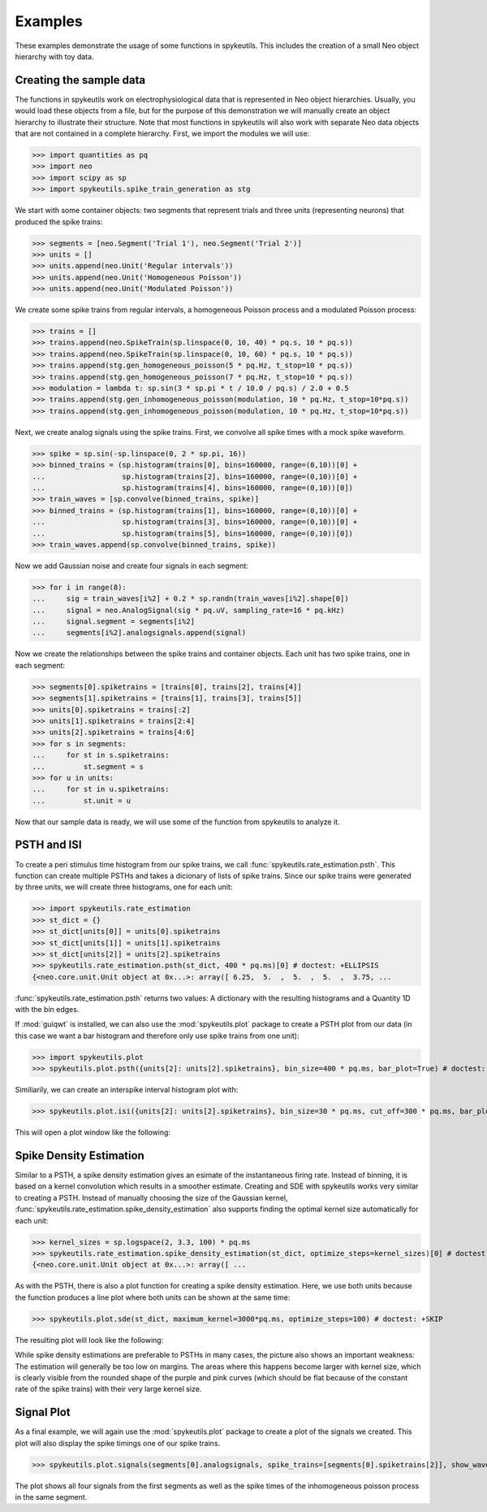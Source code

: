 .. _examples:

Examples
========
These examples demonstrate the usage of some functions in spykeutils. This
includes the creation of a small Neo object hierarchy with toy data.

Creating the sample data
------------------------
The functions in spykeutils work on electrophysiological data that is
represented in Neo object hierarchies. Usually, you would load these objects
from a file, but for the purpose of this demonstration we will manually create
an object hierarchy to illustrate their structure. Note that most functions
in spykeutils will also work with separate Neo data objects that are not
contained in a complete hierarchy. First, we import the modules we will use:

>>> import quantities as pq
>>> import neo
>>> import scipy as sp
>>> import spykeutils.spike_train_generation as stg

We start with some container objects: two segments that represent trials and
three units (representing neurons) that produced the spike trains:

>>> segments = [neo.Segment('Trial 1'), neo.Segment('Trial 2')]
>>> units = []
>>> units.append(neo.Unit('Regular intervals'))
>>> units.append(neo.Unit('Homogeneous Poisson'))
>>> units.append(neo.Unit('Modulated Poisson'))

We create some spike trains from regular intervals, a homogeneous Poisson
process and a modulated Poisson process:

>>> trains = []
>>> trains.append(neo.SpikeTrain(sp.linspace(0, 10, 40) * pq.s, 10 * pq.s))
>>> trains.append(neo.SpikeTrain(sp.linspace(0, 10, 60) * pq.s, 10 * pq.s))
>>> trains.append(stg.gen_homogeneous_poisson(5 * pq.Hz, t_stop=10 * pq.s))
>>> trains.append(stg.gen_homogeneous_poisson(7 * pq.Hz, t_stop=10 * pq.s))
>>> modulation = lambda t: sp.sin(3 * sp.pi * t / 10.0 / pq.s) / 2.0 + 0.5
>>> trains.append(stg.gen_inhomogeneous_poisson(modulation, 10 * pq.Hz, t_stop=10*pq.s))
>>> trains.append(stg.gen_inhomogeneous_poisson(modulation, 10 * pq.Hz, t_stop=10*pq.s))

Next, we create analog signals using the spike trains. First, we convolve all
spike times with a mock spike waveform.

>>> spike = sp.sin(-sp.linspace(0, 2 * sp.pi, 16))
>>> binned_trains = (sp.histogram(trains[0], bins=160000, range=(0,10))[0] +
...                  sp.histogram(trains[2], bins=160000, range=(0,10))[0] +
...                  sp.histogram(trains[4], bins=160000, range=(0,10))[0])
>>> train_waves = [sp.convolve(binned_trains, spike)]
>>> binned_trains = (sp.histogram(trains[1], bins=160000, range=(0,10))[0] +
...                  sp.histogram(trains[3], bins=160000, range=(0,10))[0] +
...                  sp.histogram(trains[5], bins=160000, range=(0,10))[0])
>>> train_waves.append(sp.convolve(binned_trains, spike))

Now we add Gaussian noise and create four signals in each segment:

>>> for i in range(8):
...     sig = train_waves[i%2] + 0.2 * sp.randn(train_waves[i%2].shape[0])
...     signal = neo.AnalogSignal(sig * pq.uV, sampling_rate=16 * pq.kHz)
...     signal.segment = segments[i%2]
...     segments[i%2].analogsignals.append(signal)

Now we create the relationships between the spike trains and container
objects. Each unit has two spike trains, one in each segment:

>>> segments[0].spiketrains = [trains[0], trains[2], trains[4]]
>>> segments[1].spiketrains = [trains[1], trains[3], trains[5]]
>>> units[0].spiketrains = trains[:2]
>>> units[1].spiketrains = trains[2:4]
>>> units[2].spiketrains = trains[4:6]
>>> for s in segments:
...     for st in s.spiketrains:
...         st.segment = s
>>> for u in units:
...     for st in u.spiketrains:
...         st.unit = u

Now that our sample data is ready, we will use some of the function from
spykeutils to analyze it.

PSTH and ISI
------------
To create a peri stimulus time histogram from our spike trains, we call
:func:`spykeutils.rate_estimation.psth`. This function can create multiple
PSTHs and takes a dicionary of lists of spike trains. Since our spike trains
were generated by three units, we will create three histograms, one for each
unit:

>>> import spykeutils.rate_estimation
>>> st_dict = {}
>>> st_dict[units[0]] = units[0].spiketrains
>>> st_dict[units[1]] = units[1].spiketrains
>>> st_dict[units[2]] = units[2].spiketrains
>>> spykeutils.rate_estimation.psth(st_dict, 400 * pq.ms)[0] # doctest: +ELLIPSIS
{<neo.core.unit.Unit object at 0x...>: array([ 6.25,  5.  ,  5.  ,  5.  ,  3.75, ...

:func:`spykeutils.rate_estimation.psth` returns two values: A dictionary
with the resulting histograms and a Quantity 1D with the bin edges.

If :mod:`guiqwt` is installed, we can also use the :mod:`spykeutils.plot`
package to create a PSTH plot from our data (in this case we want a bar
histogram and therefore only use spike trains from one unit):

>>> import spykeutils.plot
>>> spykeutils.plot.psth({units[2]: units[2].spiketrains}, bin_size=400 * pq.ms, bar_plot=True) # doctest: +SKIP

Similiarily, we can create an interspike interval histogram plot with:

>>> spykeutils.plot.isi({units[2]: units[2].spiketrains}, bin_size=30 * pq.ms, cut_off=300 * pq.ms, bar_plot=True)

This will open a plot window like the following:

.. image:: /img/isi.png

Spike Density Estimation
------------------------
Similar to a PSTH, a spike density estimation gives an esimate of the
instantaneous firing rate. Instead of binning, it is based on a kernel
convolution which results in a smoother estimate. Creating and SDE with
spykeutils works very similar to creating a PSTH. Instead of manually
choosing the size of the Gaussian kernel,
:func:`spykeutils.rate_estimation.spike_density_estimation` also supports
finding the optimal kernel size automatically for each unit:

>>> kernel_sizes = sp.logspace(2, 3.3, 100) * pq.ms
>>> spykeutils.rate_estimation.spike_density_estimation(st_dict, optimize_steps=kernel_sizes)[0] # doctest: +ELLIPSIS
{<neo.core.unit.Unit object at 0x...>: array([ ...

As with the PSTH, there is also a plot function for creating a spike
density estimation. Here, we use both units because the function produces
a line plot where both units can be shown at the same time:

>>> spykeutils.plot.sde(st_dict, maximum_kernel=3000*pq.ms, optimize_steps=100) # doctest: +SKIP

The resulting plot will look like the following:

.. image:: /img/sde.png

While spike density estimations are preferable to PSTHs in many cases, the
picture also shows an important weakness: The estimation will generally be too
low on margins. The areas where this happens become larger with kernel size,
which is clearly visible from the rounded shape of the purple and pink
curves (which should be flat because of the constant rate of the spike
trains) with their very large kernel size.

Signal Plot
-----------
As a final example, we will again use the :mod:`spykeutils.plot` package to
create a plot of the signals we created. This plot will also display the
spike timings one of our spike trains.

>>> spykeutils.plot.signals(segments[0].analogsignals, spike_trains=[segments[0].spiketrains[2]], show_waveforms=False) # doctest: +SKIP

.. image:: /img/signal.png

The plot shows all four signals from the first segments as well as the spike
times of the inhomogeneous poisson process in the same segment.

